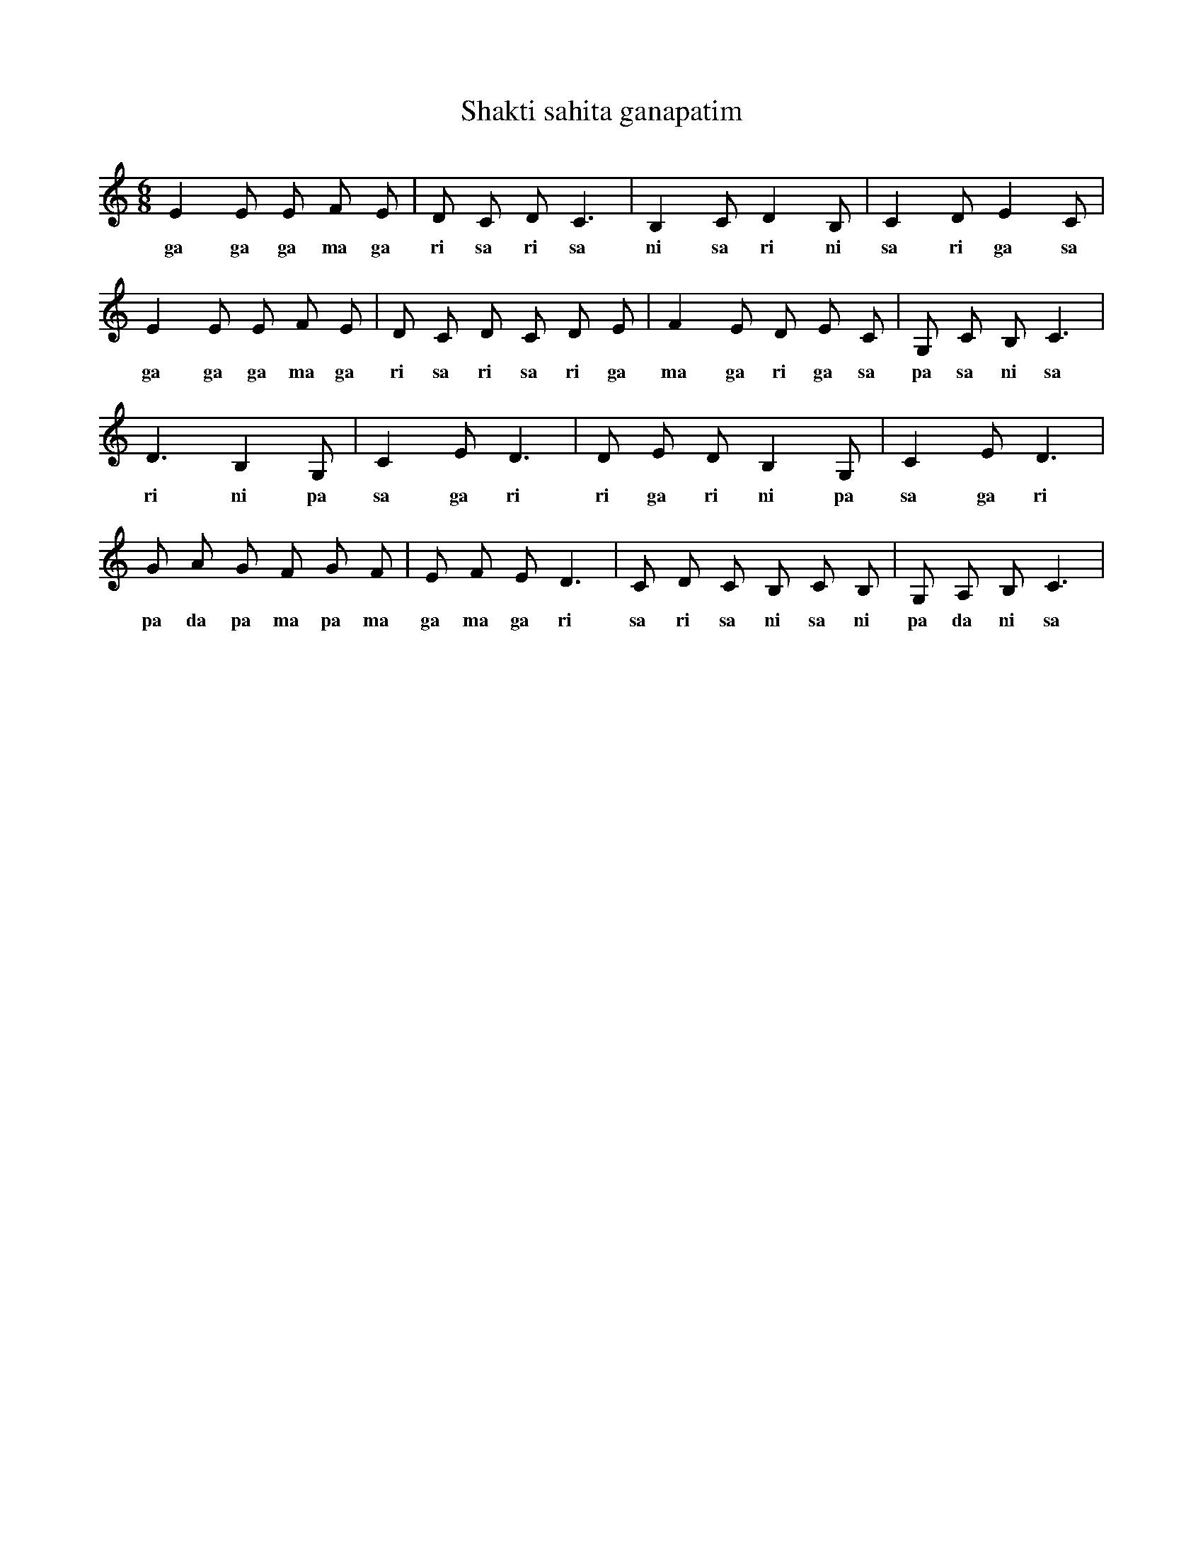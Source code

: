 X:1
T:Shakti sahita ganapatim
M:6/8
L:1/8
K:C
E2 E E F E | D C D C3 | B,2 C D2 B, | C2 D E2 C |
w: ga ga ga ma ga ri sa ri sa ni sa ri ni sa ri ga sa
E2 E E F E | D C D C D E | F2 E D E C | G, C B, C3 |
w: ga ga ga ma ga ri sa ri sa ri ga ma ga ri ga sa pa sa ni sa
D3 B,2 G, | C2 E D3 | D E D B,2 G, | C2 E D3 |
w: ri ni pa sa ga ri ri ga ri ni pa sa ga ri
G A G F G F | E F E D3 | C D C B, C B, | G, A, B, C3 |
w: pa da pa ma pa ma ga ma ga ri sa ri sa ni sa ni pa da ni sa
